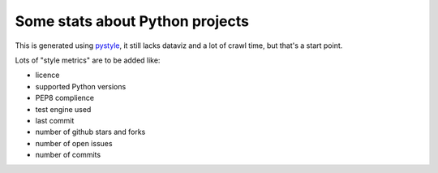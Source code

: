 ================================
Some stats about Python projects
================================

This is generated using `pystyle
<https://github.com/julienpalard/pystyle/>`_, it still lacks dataviz
and a lot of crawl time, but that's a start point.

Lots of "style metrics" are to be added like:

- licence
- supported Python versions
- PEP8 complience
- test engine used
- last commit
- number of github stars and forks
- number of open issues
- number of commits
